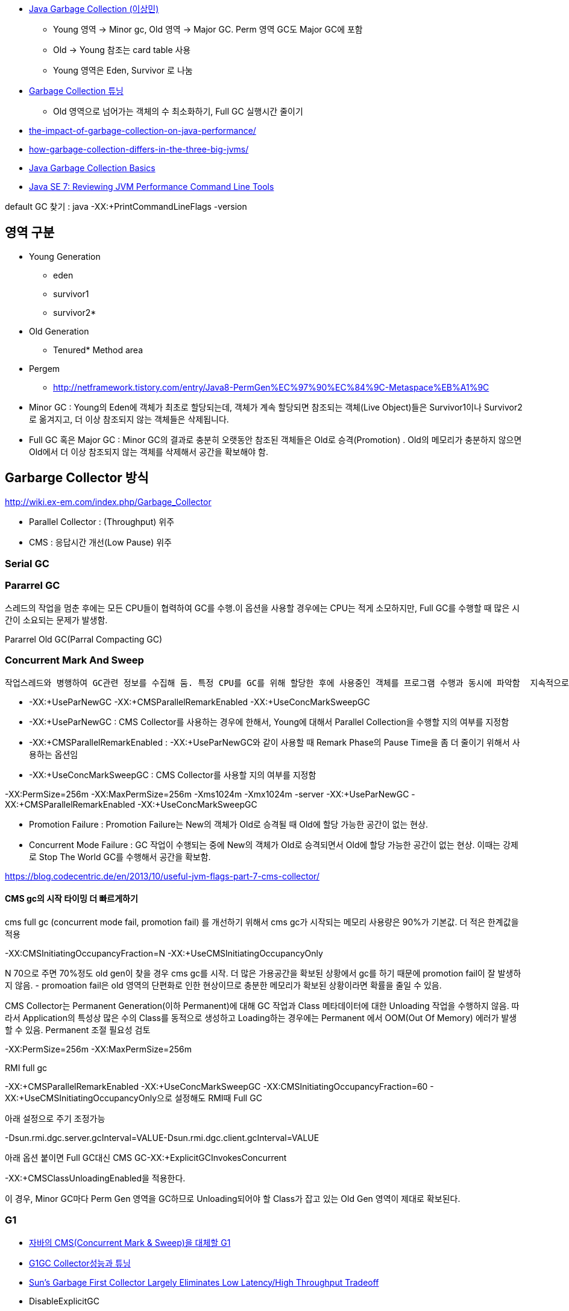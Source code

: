 * http://helloworld.naver.com/helloworld/helloworld/1329[Java Garbage Collection (이상민)]
** Young 영역 -> Minor gc, Old 영역 -> Major GC. Perm 영역 GC도 Major GC에 포함
** Old -> Young 참조는 card table 사용
** Young 영역은 Eden, Survivor 로 나눔
* http://helloworld.naver.com/helloworld/37111[Garbage Collection 튜닝]
** Old 영역으로 넘어가는 객체의 수 최소화하기, Full GC 실행시간 줄이기
* http://apmblog.compuware.com/2011/03/24/the-impact-of-garbage-collection-on-java-performance/[the-impact-of-garbage-collection-on-java-performance/]
* http://apmblog.compuware.com/2011/05/11/how-garbage-collection-differs-in-the-three-big-jvms/[how-garbage-collection-differs-in-the-three-big-jvms/]
* http://www.oracle.com/webfolder/technetwork/tutorials/obe/java/gc01/index.html[Java Garbage Collection Basics]
* http://www.oracle.com/webfolder/technetwork/tutorials/obe/java/JavaJCMD/index.html[Java SE 7: Reviewing JVM Performance Command Line Tools]  

default GC 찾기 :  
java -XX:+PrintCommandLineFlags -version   

== 영역 구분   
*   Young Generation
** eden
** survivor1
** survivor2*
* Old Generation
** Tenured*   Method area
* Pergem
** http://netframework.tistory.com/entry/Java8-PermGen%EC%97%90%EC%84%9C-Metaspace%EB%A1%9C


* Minor GC :  Young의 Eden에 객체가 최초로 할당되는데, 객체가 계속 할당되면 참조되는 객체(Live Object)들은 Survivor1이나 Survivor2로 옮겨지고, 더 이상 참조되지 않는 객체들은 삭제됩니다.   
* Full GC 혹은 Major GC :  Minor GC의 결과로 충분히 오랫동안 참조된 객체들은 Old로 승격(Promotion) .  Old의 메모리가 충분하지 않으면 Old에서 더 이상 참조되지 않는 객체를 삭제해서 공간을 확보해야 함.

== Garbarge Collector 방식
http://wiki.ex-em.com/index.php/Garbage_Collector[http://wiki.ex-em.com/index.php/Garbage_Collector]  

* Parallel Collector : (Throughput) 위주   
* CMS : 응답시간 개선(Low Pause) 위주  

=== Serial GC

=== Pararrel GC
스레드의 작업을 멈춘 후에는 모든 CPU들이 협력하여 GC를 수행.이 옵션을 사용할 경우에는 CPU는 적게 소모하지만, Full GC를 수행할 때 많은 시간이 소요되는 문제가 발생함.  

Pararrel Old GC(Parral Compacting GC)  

=== Concurrent Mark And Sweep
 작업스레드와 병행하여 GC관련 정보를 수집해 둠. 특정 CPU를 GC를 위해 할당한 후에 사용중인 객체를 프로그램 수행과 동시에 파악함  지속적으로 GC를 위한 작업을 수행하므로 CPU는 더 많이 사용하지만, Full GC 시간이 줄어드는 장점이 있음. 일명 Low latency GC. 그러나 Concurrent mode failure가 발생하면 다른 Parallel GC보다 느리다.  

* -XX:+UseParNewGC -XX:+CMSParallelRemarkEnabled -XX:+UseConcMarkSweepGC
* -XX:+UseParNewGC : CMS Collector를 사용하는 경우에 한해서, Young에 대해서 Parallel Collection을 수행할 지의 여부를 지정함
* -XX:+CMSParallelRemarkEnabled : -XX:+UseParNewGC와 같이 사용할 때 Remark Phase의 Pause Time을 좀 더 줄이기 위해서 사용하는 옵션임
* -XX:+UseConcMarkSweepGC : CMS Collector를 사용할 지의 여부를 지정함

-XX:PermSize=256m -XX:MaxPermSize=256m -Xms1024m -Xmx1024m -server -XX:+UseParNewGC -XX:+CMSParallelRemarkEnabled -XX:+UseConcMarkSweepGC

*   Promotion Failure : Promotion Failure는 New의 객체가 Old로 승격될 때 Old에 할당 가능한 공간이 없는 현상.
*   Concurrent Mode Failure : GC 작업이 수행되는 중에 New의 객체가 Old로 승격되면서 Old에 할당 가능한 공간이 없는 현상.
이때는 강제로 Stop The World GC를 수행해서 공간을 확보함.

https://blog.codecentric.de/en/2013/10/useful-jvm-flags-part-7-cms-collector/[https://blog.codecentric.de/en/2013/10/useful-jvm-flags-part-7-cms-collector/]  

==== CMS gc의 시작 타이밍 더 빠르게하기 

cms full gc (concurrent mode fail, promotion fail) 를 개선하기 위해서 cms gc가 시작되는 메모리 사용량은 90%가 기본값. 더 적은 한계값을 적용

-XX:CMSInitiatingOccupancyFraction=N -XX:+UseCMSInitiatingOccupancyOnly

N 70으로 주면 70%정도 old gen이 찾을 경우 cms gc를 시작. 더 많은 가용공간을 확보된 상황에서 gc를 하기 때문에 promotion fail이 잘 발생하지 않음. - promoation fail은 old 영역의 단편화로 인한 현상이므로 충분한 메모리가 확보된 상황이라면 확률을 줄일 수 있음.   

CMS Collector는 Permanent Generation(이하 Permanent)에 대해 GC 작업과 Class 메타데이터에 대한 Unloading 작업을 수행하지 않음. 따라서 Application의 특성상 많은 수의 Class를 동적으로 생성하고 Loading하는 경우에는 Permanent 에서 OOM(Out Of Memory) 에러가 발생할 수 있음. Permanent 조절 필요성 검토

-XX:PermSize=256m -XX:MaxPermSize=256m

RMI full gc  

-XX:+CMSParallelRemarkEnabled -XX:+UseConcMarkSweepGC -XX:CMSInitiatingOccupancyFraction=60 - XX:+UseCMSInitiatingOccupancyOnly으로 설정해도 RMI때 Full GC

아래 설정으로 주기 조정가능

-Dsun.rmi.dgc.server.gcInterval=VALUE-Dsun.rmi.dgc.client.gcInterval=VALUE  

아래 옵션 붙이면 Full GC대신 CMS GC-XX:+ExplicitGCInvokesConcurrent  

-XX:+CMSClassUnloadingEnabled을 적용한다.  

이 경우, Minor GC마다 Perm Gen 영역을 GC하므로 Unloading되어야 할 Class가 잡고 있는 Old Gen 영역이 제대로 확보된다.  

=== G1
* http://www.tuning-java.com/272[자바의 CMS(Concurrent Mark & Sweep)을 대체할 G1]
* http://bcho.tistory.com/303[G1GC Collector성능과 튜닝]
* http://www.infoq.com/news/2009/04/g1[Sun's Garbage First Collector Largely Eliminates Low Latency/High Throughput Tradeoff]
* DisableExplicitGC
* http://logonjava.blogspot.com/2010/07/java-distributed-gc-and.html[http://logonjava.blogspot.com/2010/07/java-distributed-gc-and.html]
* http://www.oracle.com/webfolder/technetwork/tutorials/obe/java/G1GettingStarted/index.html[Getting Started with the G1 Garbage Collector]

== Monitoring
http://helloworld.naver.com/helloworld/6043[Garbage Collection 모니터링 방법]http://5bpa.blog.me/130149643330[http://5bpa.blog.me/130149643330]http://hermestop.tistory.com/68[GC Viewer]jstat -gcutil <pid> <report interval>  

=== GClog

-XX:+PrintGCDetails -XX:+PrintGCTimeStamps -Xverbosegc:file=stdout  
-XX:+PrintGCDetails -Xloggc:/home1/irteam/apps/bloc/logs/gc.log  
-XX:+PrintGCDetails  -XX:+PrintGCTimestamps -XX:+PrintTenuringDistribution  

Java6_24Java7_2부터는 gc log roate를 지원  

*   http://www.oracle.com/technetwork/java/javase/2col/6u34-bugfixes-1733379.html[Java 6 Update 34]
*   http://www.oracle.com/technetwork/java/javase/7u2-relnotes-1394228.html[Java 7 Update 2] (but there is no reference to it in these release notes)
There are three new JVM flags that can be used to enable and configure it:

-XX:+UseGCLogFileRotation

must be used with -Xloggc:<filename>;

-XX:NumberOfGClogFiles=<number of files>

must be >=1, default is one;

-XX:GCLogFileSize=<number>M (or K)

default will be set to 512K.

-XX:+PrintGCDetails -XX:+PrintGCTimeStamps -Xloggc:/home/benelog/logs/gc-was1.log -XX:+UseGCLogFileRotation -XX:NumberOfGClogFiles=5 -XX:GCLogFileSize=256M   
참고옵션:  
-XX:+PrintHeapAtGC  

==== Log rotation 테스트
java -verbose:gc -XX:+PrintGCDetails -XX:+PrintGCTimeStamps -Xloggc:./gc-was1.log -XX:+UseGCLogFileRotation -XX:NumberOfGCLogFiles=10 -XX:GCLogFileSize=256M -jar winstone.jar --webroot=./  

java -verbose:gc -XX:+PrintGCDetails -XX:+PrintGCTimeStamps -Xloggc:./gc-was1.log -XX:+UseGCLogFileRotation -XX:NumberOfGCLogFiles=10 -XX:GCLogFileSize=256M -jar jenkins.war  

java -verbose:gc -XX:PermSize=256m -XX:MaxPermSize=100m -Xms100m -Xmx100m -server -XX:+UseParNewGC -XX:+CMSParallelRemarkEnabled -XX:+UseConcMarkSweepGC -XX:+PrintGCDetails -XX:+PrintGCTimeStamps -Xloggc:./gc-was1.log -XX:+UseGCLogFileRotation -XX:NumberOfGCLogFiles=10 -XX:GCLogFileSize=256M -jar jenkins.war  

분석도구 사무라이 : http://yusuke.homeip.net/samurai/en/index.html[http://yusuke.homeip.net/samurai/en/index.html]  

=== 종합 설정 사례
CATALINA_OPTS="-server -Xms1024m -Xmx1024m -XX:+UseParNewGC -XX:+UseConcMarkSweepGC -XX:+CMSClassUnloadingEnabled -verbose:gc -XX:+PrintGCDetails -XX:+PrintGCTimeStamps -Xloggc:/home/benelog/logs/gc.log -XX:+UseGCLogFileRotation -XX:NumberOfGCLogFiles=10 -XX:GCLogFileSize=2M  -XX:+HeapDumpOnOutOfMemoryError -XX:HeapDumpPath=/home/benelog/logs/heap-was1.hprof"


CATALINA_OPTS="-server -Xms1024m -Xmx1024m  -XX:+UseG1GC  -verbose:gc -XX:+PrintGCDetails -XX:+PrintGCTimeStamps -Xloggc:/home/benelog/logs/gc.log -XX:+UseGCLogFileRotation -XX:NumberOfGCLogFiles=5 -XX:GCLogFileSize=10M  -XX:+HeapDumpOnOutOfMemoryError -XX:HeapDumpPath=/home/benelog/logs/heap-was1.hprof"

-XX:PermSize=128m -XX:MaxPermSize=128m -XX:NewSize=512m  -XX:MaxNewSize=512m -XX:+UseParNewGC -XX:+UseConcMarkSweepGC -XX:-CMSConcurrentMTEnabled -XX:CMSInitiatingOccupancyFraction=70 -XX:+CMSParallelRemarkEnabled -XX:+UseCMSInitiatingOccupancyOnly

== 사례
http://www.slideshare.net/aszegedi/everything-i-ever-learned-about-jvm-performance-tuning-twitter[http://www.slideshare.net/aszegedi/everything-i-ever-learned-about-jvm-performance-tuning-twitter]http://prezi.com/lzofqasgefim/java-garbage-collection-and-heap-analysis/[http://prezi.com/lzofqasgefim/java-garbage-collection-and-heap-analysis/]  

http://java.dzone.com/articles/how-tame-java-gc-pauses[http://java.dzone.com/articles/how-tame-java-gc-pauses] :   

GC economics for 2GiB heap and 10GiB heap are totally different, keep it in mind while reading. 

Scalability of different GC algorithmsMy experience tells that HotSpot’s CMS is most robust GC for 10-30Gb heaps (30Gb is my practical limit for single JVM so far).   

CMS is only algorithm providing stable performance on 32Gb heap.

In general CPU efficiency of garbage collector is reverse proportion with memory efficiency.    

if we would use different collection algorithms for young and old objects we can achieve better efficiency compared to single algorithm approach. Using different algorithms requires splitting of heap into two spaces. Cost of memory reclamation in old space will be higher but it will be compensated with lower death rate.   

Criteria of good demography is to keep Ryoung >> Rold >> Rmid_aged (there R is death rate in corresponding lifetime diapason).

Shape of demography can be improved by tuning young collections (size of young space, size of survival spaces, tenuring threshold).  

Another treat of GC efficiency is bad caching strategy, producing large amount of mid-aged garbage.

If first one or two generations are significantly large than older generations – your young collections are two frequent, you have to increase Eden size to increase period of collection. I

Using advises above and HotSpot’s CMS, I was able to keep GC pause on 32Gb Oracle Coherence storage node below 150ms on 8 core server.   

HotSpot’s G1 also has potential but it is prone to same problem as JRockit – sporadically pause time becomes unreasonably long (few seconds).

http://techfeast-hiranya.blogspot.com/2010/11/taming-java-garbage-collector.html[http://techfeast-hiranya.blogspot.com/2010/11/taming-java-garbage-collector.html]

http://www.oracle.com/technetwork/java/gc-tuning-5-138395.html[http://www.oracle.com/technetwork/java/gc-tuning-5-138395.html]

http://java.sun.com/docs/books/performance/1st_edition/html/JPAppGC.fm.html#997361[The Truth about garbage collection]

BEA JRockit:

http://edocs.bea.com/jrockit/geninfo/diagnos/garbage_collect.html[http://edocs.bea.com/jrockit/geninfo/diagnos/garbage_collect.html]

avoid calling System.gc():  http://edocs.bea.com/jrockit/geninfo/devapps/codeprac.html#wp998554[http://edocs.bea.com/jrockit/geninfo/devapps/codeprac.html#wp998554]

Garbage Collection cannot be Forced  : http://www.sap-img.com/java/garbage-collection-cannot-be-forced.htm[http://www.sap-img.com/java/garbage-collection-cannot-be-forced.htm]

 When does it make sence to call System.gc :

http://forum.java.sun.com/thread.jspa?threadID=701223&messageID=4067802[http://forum.java.sun.com/thread.jspa?threadID=701223&messageID=4067802]

A short Primer to Java Memory Pool Sizing and Garbage Collectors

http://blogs.sun.com/partnertech/entry/a_short_primer_to_java[http://blogs.sun.com/partnertech/entry/a_short_primer_to_java]

monitoring class loading and garbage collection : http://java.sun.com/developer/JDCTechTips/2004/tt0122.html#2[http://java.sun.com/developer/JDCTechTips/2004/tt0122.html#2]

http://blogs.sun.com/jonthecollector/entry/presenting_the_permanent_generation[http://blogs.sun.com/jonthecollector/entry/presenting_the_permanent_generation]

http://www.imaso.co.kr/?bo_table=article&doc=bbs/gnuboard_pdf.php&wr_id=7327[http://www.imaso.co.kr/?bo_table=article&doc=bbs/gnuboard_pdf.php&wr_id=7327]

-XX:-DisableExplicitGC Disable calls to System.gc(), JVM still performs garbage collection when necessary.

-XX:+UserPartNewGC

-XX:+UseTLAB

-XX:+UseConcMarkSweepGC

=== 노하우
* http://www.tuning-java.com/260[[GC] Java GC Tuning 방법 (자바 메모리 튜닝)]
* http://ukja.tistory.com/51[재미있는 GC성능 사례]
* http://blog.naver.com/94eun/100004595476[GC 관련 Java 애플리케이션 성능과 확장성 향상시키기]
* http://bcho.tistory.com/entry/JVM-%ED%8A%9C%EB%8B%9D[JVM 튜닝]
* http://java.dzone.com/articles/how-tame-java-gc-pauses[http://java.dzone.com/articles/how-tame-java-gc-pauses]
* http://helloworld.naver.com/helloworld/132178[Apache MaxClients와 Tomcat의 Full GC]

== Memory leak
* http://opensource.atlassian.com/confluence/spring/pages/viewpage.action?pageId=2669[http://opensource.atlassian.com/confluence/spring/pages/viewpage.action?pageId=2669]
* http://www.infoq.com/presentations/Diagnosing-Memory-Leaks[http://www.infoq.com/presentations/Diagnosing-Memory-Leaks]
* http://blogs.sun.com/fkieviet/entry/classloader_leaks_the_dreaded_java[http://blogs.sun.com/fkieviet/entry/classloader_leaks_the_dreaded_java]

==== Static
http://blog.naver.com/parnx/140054010739[Java의 가비지 콜렉션 & Static Variable]


== VM options
* -XX:NewRatio : New영역과 Old 영역의 비율
**  -XX:NewRatio=2
* -XX:NewSize : New영역의 크기
* -XX:SurvivorRatio : Eden 영역과 Survivor 영역의 비율
* -XX:MaxTenuringThreshold
** https://sourcevirtues.com/2013/03/29/never-set-gc-parameter-maxtenuringthreshold-greater-than-15/
* http://java.sun.com/javase/technologies/hotspot/vmoptions.jsp[<font color="#0000ff">http://java.sun.com/javase/technologies/hotspot/vmoptions.jsp</font>]
* http://blogs.sun.com/watt/resource/jvm-options-list.html[http://blogs.sun.com/watt/resource/jvm-options-list.html] : 튜닝 참고
* http://bcho.tistory.com/entry/XXPretenureSizeThreshold
* http://www.jaso.co.kr/162[JVM 옵션 중 PermSize 관련]
* http://blogs.sun.com/watt/resource/jvm-options-list.html[http://blogs.sun.com/watt/resource/jvm-options-list.html]
* http://wiki.ex-em.com/index.php/JVM_Options[http://wiki.ex-em.com/index.php/JVM_Options]  
* http://java.sun.com/docs/hotspot/gc5.0/gc_tuning_5.html[http://java.sun.com/docs/hotspot/gc5.0/gc_tuning_5.html]
* http://java.sun.com/performance/reference/whitepapers/tuning.html[http://java.sun.com/performance/reference/whitepapers/tuning.html]
* http://java.sun.com/j2se/reference/whitepapers/memorymanagement_whitepaper.pdf[<font color="#0000ff" face="'맑은 고딕'" size="2">http://java.sun.com/j2se/reference/whitepapers/memorymanagement_whitepaper.pdf</font>]

=== 자주쓰는 option
* -XX:PermSize=128m -XX:MaxPermSize=256m
* -XX:+CMSClassUnloadingEnabled :  쓰지 않는 클래스 정보 unloading
* -XX:+CMSPermGenSweepingEnabled : 


http://www.webmin.com/

http://www.ibm.com/developerworks/kr/library/j-5things11/index.html[JVM의 명령행 플래그에 대해 모르고 있던 5가지 사항]

